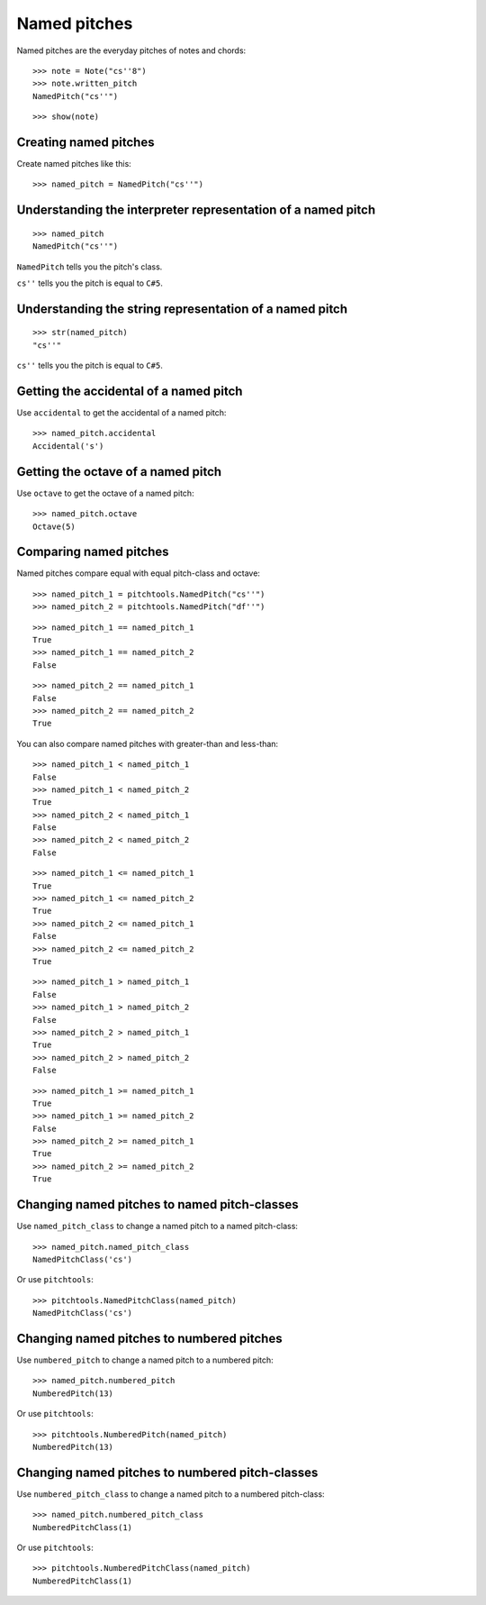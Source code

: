 Named pitches
=============

Named pitches are the everyday pitches of notes and chords:

::

   >>> note = Note("cs''8")
   >>> note.written_pitch
   NamedPitch("cs''")


::

   >>> show(note)

.. image:: images/index-1.png



Creating named pitches
----------------------

Create named pitches like this:

::

   >>> named_pitch = NamedPitch("cs''")



Understanding the interpreter representation of a named pitch
-------------------------------------------------------------

::

   >>> named_pitch
   NamedPitch("cs''")


``NamedPitch`` tells you the pitch's class.

``cs''`` tells you the pitch is equal to ``C#5``.


Understanding the string representation of a named pitch
--------------------------------------------------------

::

   >>> str(named_pitch)
   "cs''"


``cs''`` tells you the pitch is equal to ``C#5``.


Getting the accidental of a named pitch
---------------------------------------

Use ``accidental`` to get the accidental of a named pitch:

::

   >>> named_pitch.accidental
   Accidental('s')



Getting the octave of a named pitch
-----------------------------------

Use ``octave`` to get the octave of a named pitch:

::

   >>> named_pitch.octave
   Octave(5)



Comparing named pitches
-----------------------

Named pitches compare equal with equal pitch-class and octave:

::

   >>> named_pitch_1 = pitchtools.NamedPitch("cs''")
   >>> named_pitch_2 = pitchtools.NamedPitch("df''")


::

   >>> named_pitch_1 == named_pitch_1
   True
   >>> named_pitch_1 == named_pitch_2
   False


::

   >>> named_pitch_2 == named_pitch_1
   False
   >>> named_pitch_2 == named_pitch_2
   True


You can also compare named pitches with greater-than and less-than:

::

   >>> named_pitch_1 < named_pitch_1
   False
   >>> named_pitch_1 < named_pitch_2
   True
   >>> named_pitch_2 < named_pitch_1
   False
   >>> named_pitch_2 < named_pitch_2
   False


::

   >>> named_pitch_1 <= named_pitch_1
   True
   >>> named_pitch_1 <= named_pitch_2
   True
   >>> named_pitch_2 <= named_pitch_1
   False
   >>> named_pitch_2 <= named_pitch_2
   True


::

   >>> named_pitch_1 > named_pitch_1
   False
   >>> named_pitch_1 > named_pitch_2
   False
   >>> named_pitch_2 > named_pitch_1
   True
   >>> named_pitch_2 > named_pitch_2
   False


::

   >>> named_pitch_1 >= named_pitch_1
   True
   >>> named_pitch_1 >= named_pitch_2
   False
   >>> named_pitch_2 >= named_pitch_1
   True
   >>> named_pitch_2 >= named_pitch_2
   True



Changing named pitches to named pitch-classes
---------------------------------------------

Use ``named_pitch_class`` to change a named pitch to a named pitch-class:

::

   >>> named_pitch.named_pitch_class
   NamedPitchClass('cs')


Or use ``pitchtools``:

::

   >>> pitchtools.NamedPitchClass(named_pitch)
   NamedPitchClass('cs')



Changing named pitches to numbered pitches
------------------------------------------

Use ``numbered_pitch`` to change a named pitch to a numbered pitch:

::

   >>> named_pitch.numbered_pitch
   NumberedPitch(13)


Or use ``pitchtools``:

::

   >>> pitchtools.NumberedPitch(named_pitch)
   NumberedPitch(13)



Changing named pitches to numbered pitch-classes
------------------------------------------------

Use ``numbered_pitch_class`` to change a named pitch to a numbered pitch-class:

::

   >>> named_pitch.numbered_pitch_class
   NumberedPitchClass(1)


Or use ``pitchtools``:

::

   >>> pitchtools.NumberedPitchClass(named_pitch)
   NumberedPitchClass(1)

